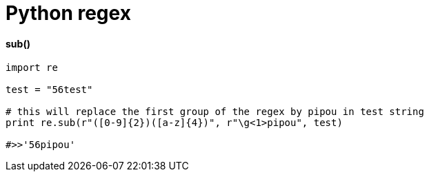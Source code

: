 = Python regex
:hp-tags: python, regex

==== sub()


[source,python]
----
import re

test = "56test"

# this will replace the first group of the regex by pipou in test string 
print re.sub(r"([0-9]{2})([a-z]{4})", r"\g<1>pipou", test)

#>>'56pipou'
----